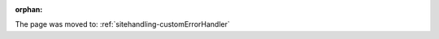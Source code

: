 :orphan:

The page was moved to: :ref:`sitehandling-customErrorHandler`

.. todo: remove on switching to TYPO3 v12
